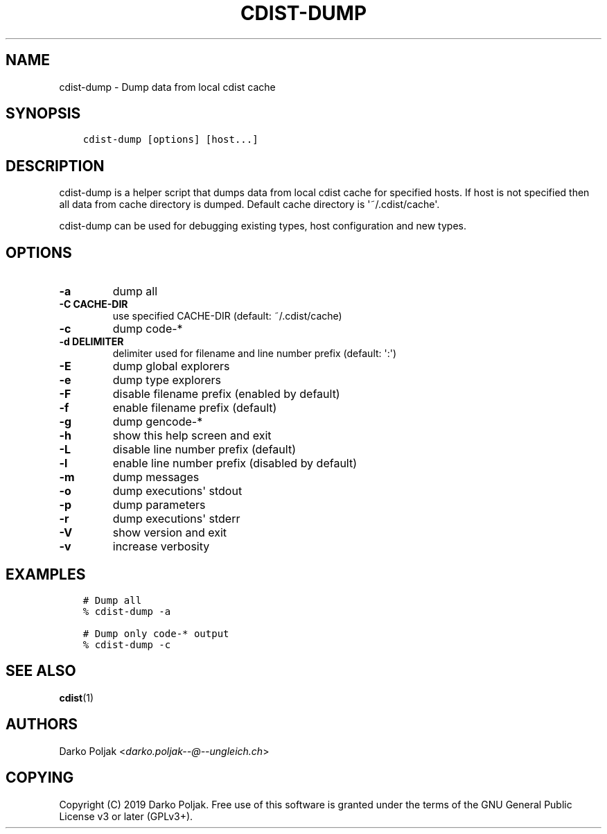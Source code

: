 .\" Man page generated from reStructuredText.
.
.TH "CDIST-DUMP" "1" "Apr 20, 2019" "4.11.0" "cdist"
.
.nr rst2man-indent-level 0
.
.de1 rstReportMargin
\\$1 \\n[an-margin]
level \\n[rst2man-indent-level]
level margin: \\n[rst2man-indent\\n[rst2man-indent-level]]
-
\\n[rst2man-indent0]
\\n[rst2man-indent1]
\\n[rst2man-indent2]
..
.de1 INDENT
.\" .rstReportMargin pre:
. RS \\$1
. nr rst2man-indent\\n[rst2man-indent-level] \\n[an-margin]
. nr rst2man-indent-level +1
.\" .rstReportMargin post:
..
.de UNINDENT
. RE
.\" indent \\n[an-margin]
.\" old: \\n[rst2man-indent\\n[rst2man-indent-level]]
.nr rst2man-indent-level -1
.\" new: \\n[rst2man-indent\\n[rst2man-indent-level]]
.in \\n[rst2man-indent\\n[rst2man-indent-level]]u
..
.SH NAME
.sp
cdist\-dump \- Dump data from local cdist cache
.SH SYNOPSIS
.INDENT 0.0
.INDENT 3.5
.sp
.nf
.ft C
cdist\-dump [options] [host...]
.ft P
.fi
.UNINDENT
.UNINDENT
.SH DESCRIPTION
.sp
cdist\-dump is a helper script that dumps data from local cdist cache for
specified hosts. If host is not specified then all data from cache directory
is dumped. Default cache directory is \(aq~/.cdist/cache\(aq.
.sp
cdist\-dump can be used for debugging existing types, host configuration and
new types.
.SH OPTIONS
.INDENT 0.0
.TP
\fB\-a\fP
dump all
.TP
\fB\-C CACHE\-DIR\fP
use specified CACHE\-DIR (default: ~/.cdist/cache)
.TP
\fB\-c\fP
dump code\-*
.TP
\fB\-d DELIMITER\fP
delimiter used for filename and line number prefix (default: \(aq:\(aq)
.TP
\fB\-E\fP
dump global explorers
.TP
\fB\-e\fP
dump type explorers
.TP
\fB\-F\fP
disable filename prefix (enabled by default)
.TP
\fB\-f\fP
enable filename prefix (default)
.TP
\fB\-g\fP
dump gencode\-*
.TP
\fB\-h\fP
show this help screen and exit
.TP
\fB\-L\fP
disable line number prefix (default)
.TP
\fB\-l\fP
enable line number prefix (disabled by default)
.TP
\fB\-m\fP
dump messages
.TP
\fB\-o\fP
dump executions\(aq stdout
.TP
\fB\-p\fP
dump parameters
.TP
\fB\-r\fP
dump executions\(aq stderr
.TP
\fB\-V\fP
show version and exit
.TP
\fB\-v\fP
increase verbosity
.UNINDENT
.SH EXAMPLES
.INDENT 0.0
.INDENT 3.5
.sp
.nf
.ft C
# Dump all
% cdist\-dump \-a

# Dump only code\-* output
% cdist\-dump \-c
.ft P
.fi
.UNINDENT
.UNINDENT
.SH SEE ALSO
.sp
\fBcdist\fP(1)
.SH AUTHORS
.sp
Darko Poljak <\fI\%darko.poljak\-\-@\-\-ungleich.ch\fP>
.SH COPYING
.sp
Copyright (C) 2019 Darko Poljak. Free use of this software is
granted under the terms of the GNU General Public License v3 or later (GPLv3+).
.\" Generated by docutils manpage writer.
.
